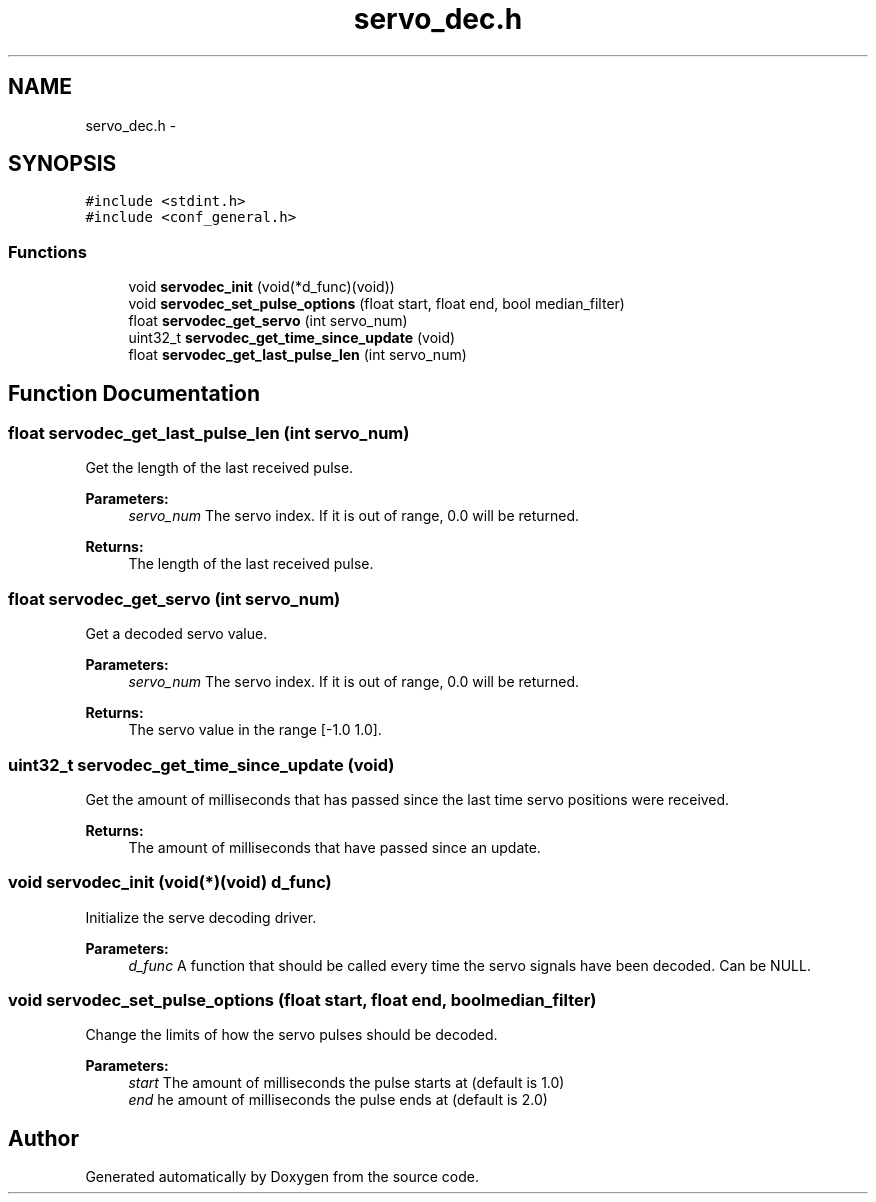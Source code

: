 .TH "servo_dec.h" 3 "Wed Sep 16 2015" "Doxygen" \" -*- nroff -*-
.ad l
.nh
.SH NAME
servo_dec.h \- 
.SH SYNOPSIS
.br
.PP
\fC#include <stdint\&.h>\fP
.br
\fC#include <conf_general\&.h>\fP
.br

.SS "Functions"

.in +1c
.ti -1c
.RI "void \fBservodec_init\fP (void(*d_func)(void))"
.br
.ti -1c
.RI "void \fBservodec_set_pulse_options\fP (float start, float end, bool median_filter)"
.br
.ti -1c
.RI "float \fBservodec_get_servo\fP (int servo_num)"
.br
.ti -1c
.RI "uint32_t \fBservodec_get_time_since_update\fP (void)"
.br
.ti -1c
.RI "float \fBservodec_get_last_pulse_len\fP (int servo_num)"
.br
.in -1c
.SH "Function Documentation"
.PP 
.SS "float servodec_get_last_pulse_len (int servo_num)"
Get the length of the last received pulse\&.
.PP
\fBParameters:\fP
.RS 4
\fIservo_num\fP The servo index\&. If it is out of range, 0\&.0 will be returned\&.
.RE
.PP
\fBReturns:\fP
.RS 4
The length of the last received pulse\&. 
.RE
.PP

.SS "float servodec_get_servo (int servo_num)"
Get a decoded servo value\&.
.PP
\fBParameters:\fP
.RS 4
\fIservo_num\fP The servo index\&. If it is out of range, 0\&.0 will be returned\&.
.RE
.PP
\fBReturns:\fP
.RS 4
The servo value in the range [-1\&.0 1\&.0]\&. 
.RE
.PP

.SS "uint32_t servodec_get_time_since_update (void)"
Get the amount of milliseconds that has passed since the last time servo positions were received\&.
.PP
\fBReturns:\fP
.RS 4
The amount of milliseconds that have passed since an update\&. 
.RE
.PP

.SS "void servodec_init (void(*)(void) d_func)"
Initialize the serve decoding driver\&.
.PP
\fBParameters:\fP
.RS 4
\fId_func\fP A function that should be called every time the servo signals have been decoded\&. Can be NULL\&. 
.RE
.PP

.SS "void servodec_set_pulse_options (float start, float end, bool median_filter)"
Change the limits of how the servo pulses should be decoded\&.
.PP
\fBParameters:\fP
.RS 4
\fIstart\fP The amount of milliseconds the pulse starts at (default is 1\&.0)
.br
\fIend\fP he amount of milliseconds the pulse ends at (default is 2\&.0) 
.RE
.PP

.SH "Author"
.PP 
Generated automatically by Doxygen from the source code\&.
